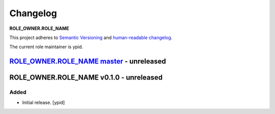 Changelog
=========

**ROLE_OWNER.ROLE_NAME**

This project adheres to `Semantic Versioning <http://semver.org/spec/v2.0.0.html>`_
and `human-readable changelog <http://keepachangelog.com/>`_.

The current role maintainer is ypid.


`ROLE_OWNER.ROLE_NAME master`_ - unreleased
-------------------------------------------

.. _ROLE_OWNER.ROLE_NAME master: https://github.com/ROLE_OWNER/ansible-ROLE_NAME/compare/v0.1.0...master

ROLE_OWNER.ROLE_NAME v0.1.0 - unreleased
----------------------------------------

Added
~~~~~

- Initial release. [ypid]

